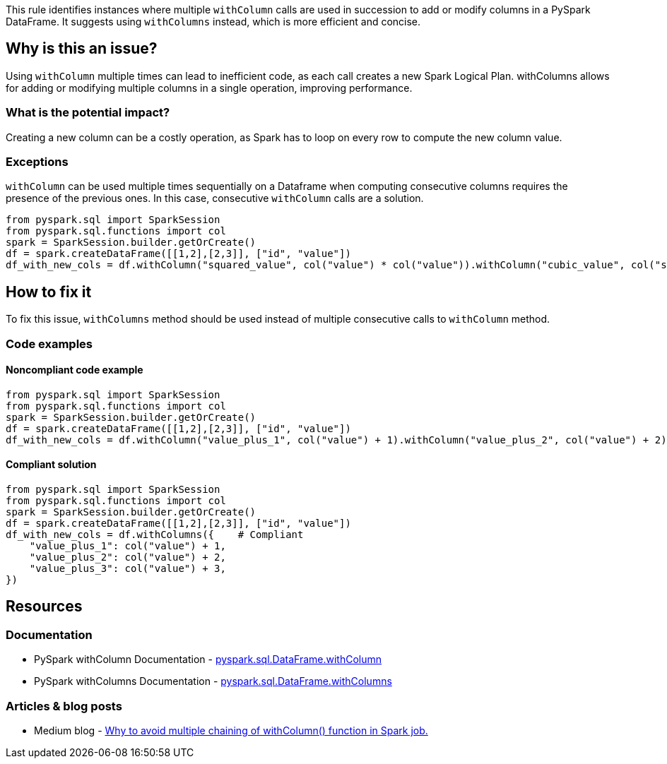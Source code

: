 This rule identifies instances where multiple `withColumn` calls are used in succession to add or modify columns in a PySpark DataFrame. It suggests using `withColumns` instead, which is more efficient and concise.

== Why is this an issue?

Using `withColumn` multiple times can lead to inefficient code, as each call creates a new Spark Logical Plan. withColumns allows for adding or modifying multiple columns in a single operation, improving performance.

=== What is the potential impact?

Creating a new column can be a costly operation, as Spark has to loop on every row to compute the new column value.

=== Exceptions

`withColumn` can be used multiple times sequentially on a Dataframe when computing consecutive columns requires the presence of the previous ones.
In this case, consecutive `withColumn` calls are a solution. 

[source,python,diff-id=1,diff-type=compliant]
----
from pyspark.sql import SparkSession
from pyspark.sql.functions import col
spark = SparkSession.builder.getOrCreate()
df = spark.createDataFrame([[1,2],[2,3]], ["id", "value"])
df_with_new_cols = df.withColumn("squared_value", col("value") * col("value")).withColumn("cubic_value", col("squared_value") * col("value")) # Compliant
----

== How to fix it
To fix this issue, `withColumns` method should be used instead of multiple consecutive calls to `withColumn` method. 

=== Code examples

==== Noncompliant code example

[source,python,diff-id=1,diff-type=noncompliant]
----
from pyspark.sql import SparkSession
from pyspark.sql.functions import col
spark = SparkSession.builder.getOrCreate()
df = spark.createDataFrame([[1,2],[2,3]], ["id", "value"])
df_with_new_cols = df.withColumn("value_plus_1", col("value") + 1).withColumn("value_plus_2", col("value") + 2).withColumn("value_plus_3", col("value") + 3) # Noncompliant
----

==== Compliant solution

[source,python,diff-id=1,diff-type=compliant]
----
from pyspark.sql import SparkSession
from pyspark.sql.functions import col
spark = SparkSession.builder.getOrCreate()
df = spark.createDataFrame([[1,2],[2,3]], ["id", "value"])
df_with_new_cols = df.withColumns({    # Compliant
    "value_plus_1": col("value") + 1,
    "value_plus_2": col("value") + 2,
    "value_plus_3": col("value") + 3,
})
----

== Resources
=== Documentation

 * PySpark withColumn Documentation - https://spark.apache.org/docs/latest/api/python/reference/pyspark.sql/api/pyspark.sql.DataFrame.withColumn.html[pyspark.sql.DataFrame.withColumn]
 * PySpark withColumns Documentation - https://spark.apache.org/docs/latest/api/python/reference/pyspark.sql/api/pyspark.sql.DataFrame.withColumns.html[pyspark.sql.DataFrame.withColumns]
 
=== Articles & blog posts

 * Medium blog - https://blog.devgenius.io/why-to-avoid-multiple-chaining-of-withcolumn-function-in-spark-job-35ee8e09daaa[Why to avoid multiple chaining of withColumn() function in Spark job.]
